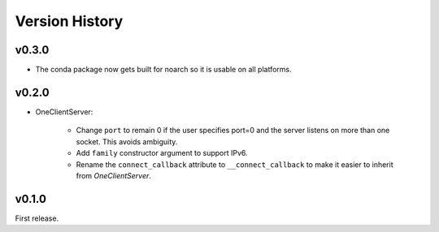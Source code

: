 .. py:currentmodule:: lsst.ts.tcpip

.. _lsst.ts.tcpip.version_history:

###############
Version History
###############

v0.3.0
------

* The conda package now gets built for noarch so it is usable on all platforms.


v0.2.0
------

* OneClientServer:

    * Change ``port`` to remain 0 if the user specifies port=0 and the server listens on more than one socket.
      This avoids ambiguity.
    * Add ``family`` constructor argument to support IPv6.
    * Rename the ``connect_callback`` attribute to ``__connect_callback``
      to make it easier to inherit from `OneClientServer`.

v0.1.0
------

First release.
